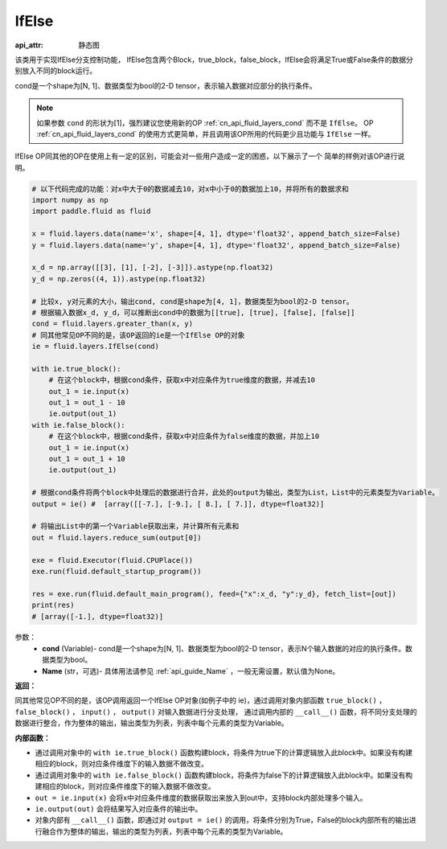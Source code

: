 .. _cn_api_fluid_layers_IfElse:

IfElse
-------------------------------


.. py:class:: paddle.fluid.layers.IfElse(cond, name=None)

:api_attr: 静态图



该类用于实现IfElse分支控制功能， IfElse包含两个Block，true_block，false_block，IfElse会将满足True或False条件的数据分别放入不同的block运行。    

cond是一个shape为[N, 1]、数据类型为bool的2-D tensor，表示输入数据对应部分的执行条件。

.. note::
    如果参数 ``cond`` 的形状为[1]，强烈建议您使用新的OP :ref:`cn_api_fluid_layers_cond` 而不是 ``IfElse``。
    OP :ref:`cn_api_fluid_layers_cond` 的使用方式更简单，并且调用该OP所用的代码更少且功能与 ``IfElse`` 一样。

IfElse OP同其他的OP在使用上有一定的区别，可能会对一些用户造成一定的困惑，以下展示了一个
简单的样例对该OP进行说明。

.. code-block:: python
        
        # 以下代码完成的功能：对x中大于0的数据减去10，对x中小于0的数据加上10，并将所有的数据求和
        import numpy as np
        import paddle.fluid as fluid

        x = fluid.layers.data(name='x', shape=[4, 1], dtype='float32', append_batch_size=False)
        y = fluid.layers.data(name='y', shape=[4, 1], dtype='float32', append_batch_size=False)

        x_d = np.array([[3], [1], [-2], [-3]]).astype(np.float32)
        y_d = np.zeros((4, 1)).astype(np.float32)
        
        # 比较x, y对元素的大小，输出cond, cond是shape为[4, 1]，数据类型为bool的2-D tensor。
        # 根据输入数据x_d, y_d，可以推断出cond中的数据为[[true], [true], [false], [false]]
        cond = fluid.layers.greater_than(x, y)
        # 同其他常见OP不同的是，该OP返回的ie是一个IfElse OP的对象
        ie = fluid.layers.IfElse(cond)

        with ie.true_block():
            # 在这个block中，根据cond条件，获取x中对应条件为true维度的数据，并减去10
            out_1 = ie.input(x)
            out_1 = out_1 - 10
            ie.output(out_1)
        with ie.false_block():
            # 在这个block中，根据cond条件，获取x中对应条件为false维度的数据，并加上10
            out_1 = ie.input(x)
            out_1 = out_1 + 10
            ie.output(out_1)

        # 根据cond条件将两个block中处理后的数据进行合并，此处的output为输出，类型为List，List中的元素类型为Variable。
        output = ie() #  [array([[-7.], [-9.], [ 8.], [ 7.]], dtype=float32)] 

        # 将输出List中的第一个Variable获取出来，并计算所有元素和
        out = fluid.layers.reduce_sum(output[0])

        exe = fluid.Executor(fluid.CPUPlace())
        exe.run(fluid.default_startup_program())

        res = exe.run(fluid.default_main_program(), feed={"x":x_d, "y":y_d}, fetch_list=[out])
        print(res)
        # [array([-1.], dtype=float32)] 

参数：
    - **cond** (Variable)- cond是一个shape为[N, 1]、数据类型为bool的2-D tensor，表示N个输入数据的对应的执行条件。数据类型为bool。
    - **Name** (str，可选)- 具体用法请参见 :ref:`api_guide_Name` ，一般无需设置，默认值为None。

**返回：**    

同其他常见OP不同的是，该OP调用返回一个IfElse OP对象(如例子中的 ie)，通过调用对象内部函数 ``true_block()`` ， ``false_block()`` ， ``input()`` ， ``output()`` 对输入数据进行分支处理，
通过调用内部的 ``__call__()`` 函数，将不同分支处理的数据进行整合，作为整体的输出，输出类型为列表，列表中每个元素的类型为Variable。

**内部函数：**

- 通过调用对象中的 ``with ie.true_block()`` 函数构建block，将条件为true下的计算逻辑放入此block中。如果没有构建相应的block，则对应条件维度下的输入数据不做改变。            

- 通过调用对象中的 ``with ie.false_block()`` 函数构建block，将条件为false下的计算逻辑放入此block中。如果没有构建相应的block，则对应条件维度下的输入数据不做改变。                 

- ``out = ie.input(x)`` 会将x中对应条件维度的数据获取出来放入到out中，支持block内部处理多个输入。                   

- ``ie.output(out)`` 会将结果写入对应条件的输出中。                    

- 对象内部有 ``__call__()`` 函数，即通过对 ``output = ie()`` 的调用，将条件分别为True，False的block内部所有的输出进行融合作为整体的输出，输出的类型为列表，列表中每个元素的类型为Variable。                
